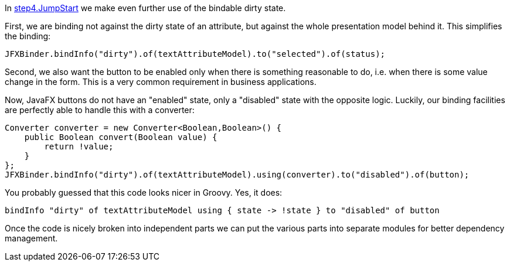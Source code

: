 In link:https://github.com/canoo/DolphinJumpStart/blob/master/combined/src/main/java/step_4/JumpStart.java[step4.JumpStart]
we make even further use of the bindable dirty state.

First, we are binding not against the dirty state of an attribute, but against the whole
presentation model behind it. This simplifies the binding:

// TODO  Selecting parts of a document to include content from URI by tagged regions
// -a allow-uri-read, :allow-uri-read: :safe: unsafe

[source,java]
JFXBinder.bindInfo("dirty").of(textAttributeModel).to("selected").of(status);

Second, we also want the button to be enabled only when there is something reasonable to
do, i.e. when there is some value change in the form. This is a very common requirement
in business applications.

Now, JavaFX buttons do not have an "enabled" state, only a "disabled" state with the opposite
logic. Luckily, our binding facilities are perfectly able to handle this with a converter:

// TODO  Selecting parts of a document to include content from URI by tagged regions
// -a allow-uri-read, :allow-uri-read: :safe: unsafe

[source,java]
Converter converter = new Converter<Boolean,Boolean>() {
    public Boolean convert(Boolean value) {
        return !value;
    }
};
JFXBinder.bindInfo("dirty").of(textAttributeModel).using(converter).to("disabled").of(button);

You probably guessed that this code looks nicer in Groovy. Yes, it does:

// TODO  Selecting parts of a document to include content from URI by tagged regions
// -a allow-uri-read, :allow-uri-read: :safe: unsafe

[source,java]
bindInfo "dirty" of textAttributeModel using { state -> !state } to "disabled" of button


Once the code is nicely broken into independent parts we can put the various parts into separate modules
for better dependency management.

